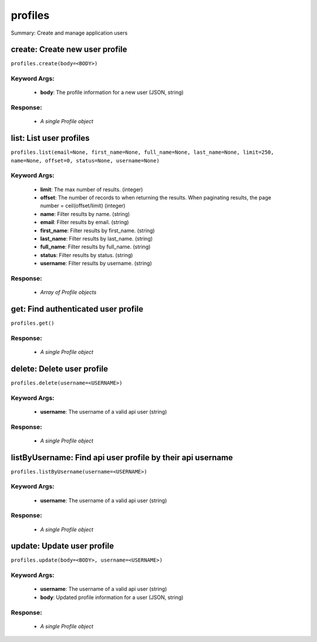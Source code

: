 ********
profiles
********

Summary: Create and manage application users

create: Create new user profile
===============================
``profiles.create(body=<BODY>)``

Keyword Args:
-------------
    * **body**: The profile information for a new user (JSON, string)


Response:
---------
    * *A single Profile object*

list: List user profiles
========================
``profiles.list(email=None, first_name=None, full_name=None, last_name=None, limit=250, name=None, offset=0, status=None, username=None)``

Keyword Args:
-------------
    * **limit**: The max number of results. (integer)
    * **offset**: The number of records to when returning the results. When paginating results, the page number = ceil(offset/limit) (integer)
    * **name**: Filter results by name. (string)
    * **email**: Filter results by email. (string)
    * **first_name**: Filter results by first_name. (string)
    * **last_name**: Filter results by last_name. (string)
    * **full_name**: Filter results by full_name. (string)
    * **status**: Filter results by status. (string)
    * **username**: Filter results by username. (string)


Response:
---------
    * *Array of Profile objects*

get: Find authenticated user profile
====================================
``profiles.get()``

Response:
---------
    * *A single Profile object*

delete: Delete user profile
===========================
``profiles.delete(username=<USERNAME>)``

Keyword Args:
-------------
    * **username**: The username of a valid api user (string)


Response:
---------
    * *A single Profile object*

listByUsername: Find api user profile by their api username
===========================================================
``profiles.listByUsername(username=<USERNAME>)``

Keyword Args:
-------------
    * **username**: The username of a valid api user (string)


Response:
---------
    * *A single Profile object*

update: Update user profile
===========================
``profiles.update(body=<BODY>, username=<USERNAME>)``

Keyword Args:
-------------
    * **username**: The username of a valid api user (string)
    * **body**: Updated profile information for a user (JSON, string)


Response:
---------
    * *A single Profile object*

